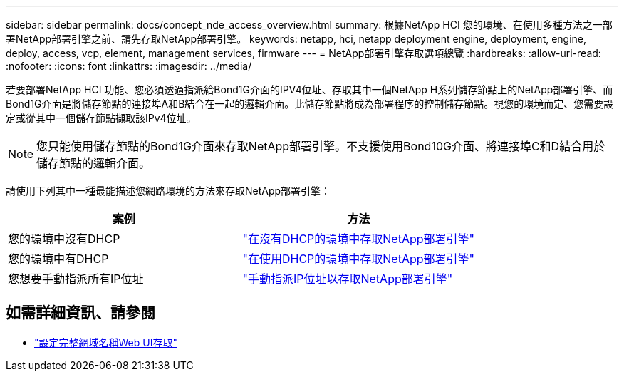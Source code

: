 ---
sidebar: sidebar 
permalink: docs/concept_nde_access_overview.html 
summary: 根據NetApp HCI 您的環境、在使用多種方法之一部署NetApp部署引擎之前、請先存取NetApp部署引擎。 
keywords: netapp, hci, netapp deployment engine, deployment, engine, deploy, access, vcp, element, management services, firmware 
---
= NetApp部署引擎存取選項總覽
:hardbreaks:
:allow-uri-read: 
:nofooter: 
:icons: font
:linkattrs: 
:imagesdir: ../media/


[role="lead"]
若要部署NetApp HCI 功能、您必須透過指派給Bond1G介面的IPV4位址、存取其中一個NetApp H系列儲存節點上的NetApp部署引擎、而Bond1G介面是將儲存節點的連接埠A和B結合在一起的邏輯介面。此儲存節點將成為部署程序的控制儲存節點。視您的環境而定、您需要設定或從其中一個儲存節點擷取該IPv4位址。


NOTE: 您只能使用儲存節點的Bond1G介面來存取NetApp部署引擎。不支援使用Bond10G介面、將連接埠C和D結合用於儲存節點的邏輯介面。

請使用下列其中一種最能描述您網路環境的方法來存取NetApp部署引擎：

|===
| 案例 | 方法 


| 您的環境中沒有DHCP | link:task_nde_access_no_dhcp.html["在沒有DHCP的環境中存取NetApp部署引擎"] 


| 您的環境中有DHCP | link:task_nde_access_dhcp.html["在使用DHCP的環境中存取NetApp部署引擎"] 


| 您想要手動指派所有IP位址 | link:task_nde_access_manual_ip.html["手動指派IP位址以存取NetApp部署引擎"] 
|===
[discrete]
== 如需詳細資訊、請參閱

* link:task_nde_access_ui_fqdn.html["設定完整網域名稱Web UI存取"^]

